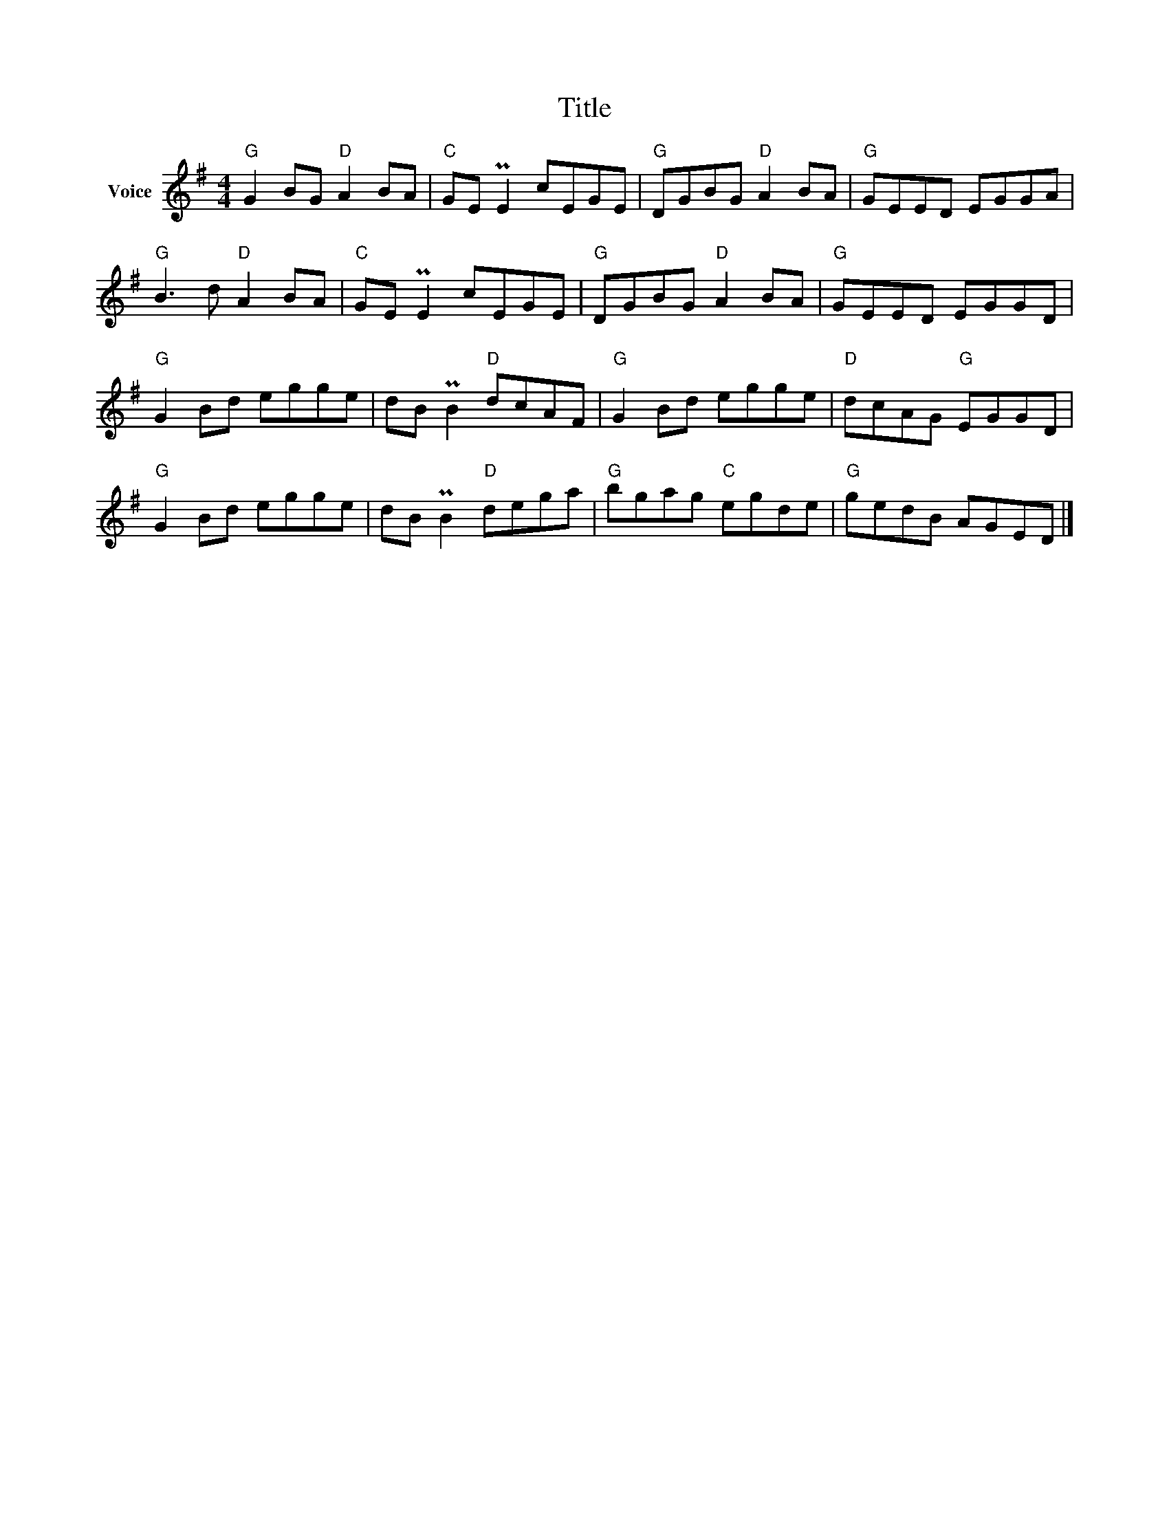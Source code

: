 X:1
T:Title
L:1/8
M:4/4
I:linebreak $
K:G
V:1 treble nm="Voice"
V:1
"G" G2 BG"D" A2 BA |"C" GE PE2 cEGE |"G" DGBG"D" A2 BA |"G" GEED EGGA |"G" B3 d"D" A2 BA | %5
"C" GE PE2 cEGE |"G" DGBG"D" A2 BA |"G" GEED EGGD |"G" G2 Bd egge | dB PB2"D" dcAF | %10
"G" G2 Bd egge |"D" dcAG"G" EGGD |"G" G2 Bd egge | dB PB2"D" dega |"G" bgag"C" egde | %15
"G" gedB AGED |] %16

